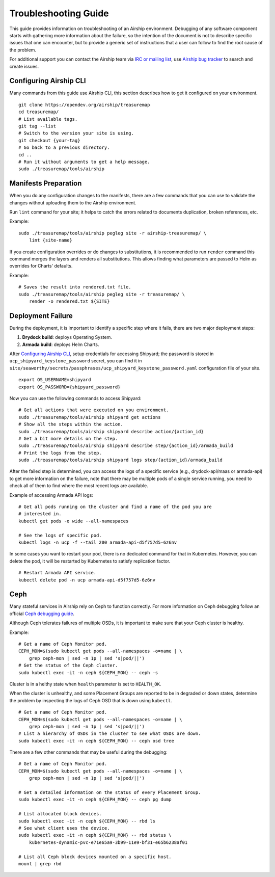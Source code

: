 Troubleshooting Guide
=====================

This guide provides information on troubleshooting of an Airship
environment. Debugging of any software component starts with gathering
more information about the failure, so the intention of the document
is not to describe specific issues that one can encounter, but to provide
a generic set of instructions that a user can follow to find the
root cause of the problem.

For additional support you can contact the Airship team via
`IRC or mailing list <https://www.airshipit.org/community/>`__,
use `Airship bug tracker <https://storyboard.openstack.org/#!/project_group/Airship>`__
to search and create issues.

Configuring Airship CLI
-----------------------

Many commands from this guide use Airship CLI, this section describes
how to get it configured on your environment.

::

    git clone https://opendev.org/airship/treasuremap
    cd treasuremap/
    # List available tags.
    git tag --list
    # Switch to the version your site is using.
    git checkout {your-tag}
    # Go back to a previous directory.
    cd ..
    # Run it without arguments to get a help message.
    sudo ./treasuremap/tools/airship

Manifests Preparation
---------------------

When you do any configuration changes to the manifests, there are a few
commands that you can use to validate the changes without uploading them
to the Airship environment.

Run ``lint`` command for your site; it helps to catch the errors related
to documents duplication, broken references, etc.

Example:

::

    sudo ./treasuremap/tools/airship pegleg site -r airship-treasuremap/ \
        lint {site-name}

If you create configuration overrides or do changes to substitutions,
it is recommended to run ``render`` command this command merges the layers
and renders all substitutions. This allows finding what parameters are
passed to Helm as overrides for Charts' defaults.

Example:

::

    # Saves the result into rendered.txt file.
    sudo ./treasuremap/tools/airship pegleg site -r treasuremap/ \
        render -o rendered.txt ${SITE}

Deployment Failure
------------------

During the deployment, it is important to identify a specific step
where it fails, there are two major deployment steps:

1. **Drydock build**: deploys Operating System.
2. **Armada build**: deploys Helm Charts.

After `Configuring Airship CLI`_, setup credentials for accessing
Shipyard; the password is stored in ``ucp_shipyard_keystone_password``
secret, you can find it in
``site/seaworthy/secrets/passphrases/ucp_shipyard_keystone_password.yaml``
configuration file of your site.

::

    export OS_USERNAME=shipyard
    export OS_PASSWORD={shipyard_password}

Now you can use the following commands to access Shipyard:

::

    # Get all actions that were executed on you environment.
    sudo ./treasuremap/tools/airship shipyard get actions
    # Show all the steps within the action.
    sudo ./treasuremap/tools/airship shipyard describe action/{action_id}
    # Get a bit more details on the step.
    sudo ./treasuremap/tools/airship shipyard describe step/{action_id}/armada_build
    # Print the logs from the step.
    sudo ./treasuremap/tools/airship shipyard logs step/{action_id}/armada_build


After the failed step is determined, you can access the logs of a specific
service (e.g., drydock-api/maas or armada-api) to get more information
on the failure, note that there may be multiple pods of a single service
running, you need to check all of them to find where the most recent
logs are available.

Example of accessing Armada API logs:

::

   # Get all pods running on the cluster and find a name of the pod you are
   # interested in.
   kubectl get pods -o wide --all-namespaces

   # See the logs of specific pod.
   kubectl logs -n ucp -f --tail 200 armada-api-d5f757d5-6z6nv

In some cases you want to restart your pod, there is no dedicated command for
that in Kubernetes. However, you can delete the pod, it will be restarted
by Kubernetes to satisfy replication factor.

::

    # Restart Armada API service.
    kubectl delete pod -n ucp armada-api-d5f757d5-6z6nv

Ceph
----

Many stateful services in Airship rely on Ceph to function correctly.
For more information on Ceph debugging follow an official
`Ceph debugging guide <http://docs.ceph.com/docs/mimic/rados/troubleshooting/log-and-debug/>`__.

Although Ceph tolerates failures of multiple OSDs, it is important
to make sure that your Ceph cluster is healthy.

Example:

::

    # Get a name of Ceph Monitor pod.
    CEPH_MON=$(sudo kubectl get pods --all-namespaces -o=name | \
        grep ceph-mon | sed -n 1p | sed 's|pod/||')
    # Get the status of the Ceph cluster.
    sudo kubectl exec -it -n ceph ${CEPH_MON} -- ceph -s

Cluster is in a helthy state when ``health`` parameter is set to ``HEALTH_OK``.

When the cluster is unhealthy, and some Placement Groups are reported to be in
degraded or down states, determine the problem by inspecting the logs of
Ceph OSD that is down using ``kubectl``.

::

    # Get a name of Ceph Monitor pod.
    CEPH_MON=$(sudo kubectl get pods --all-namespaces -o=name | \
        grep ceph-mon | sed -n 1p | sed 's|pod/||')
    # List a hierarchy of OSDs in the cluster to see what OSDs are down.
    sudo kubectl exec -it -n ceph ${CEPH_MON} -- ceph osd tree

There are a few other commands that may be useful during the debugging:

::

    # Get a name of Ceph Monitor pod.
    CEPH_MON=$(sudo kubectl get pods --all-namespaces -o=name | \
        grep ceph-mon | sed -n 1p | sed 's|pod/||')

    # Get a detailed information on the status of every Placement Group.
    sudo kubectl exec -it -n ceph ${CEPH_MON} -- ceph pg dump

    # List allocated block devices.
    sudo kubectl exec -it -n ceph ${CEPH_MON} -- rbd ls
    # See what client uses the device.
    sudo kubectl exec -it -n ceph ${CEPH_MON} -- rbd status \
        kubernetes-dynamic-pvc-e71e65a9-3b99-11e9-bf31-e65b6238af01

    # List all Ceph block devices mounted on a specific host.
    mount | grep rbd
